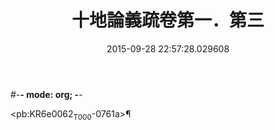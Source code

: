 #-*- mode: org; -*-
#+DATE: 2015-09-28 22:57:28.029608
#+TITLE: 十地論義疏卷第一．第三
#+PROPERTY: CBETA_ID T85n2799
#+PROPERTY: ID KR6e0062
#+PROPERTY: SOURCE Taisho Tripitaka Vol. 85, No. 2799
#+PROPERTY: VOL 85
#+PROPERTY: BASEEDITION T
#+PROPERTY: WITNESS CBETA

<pb:KR6e0062_T_000-0761a>¶

